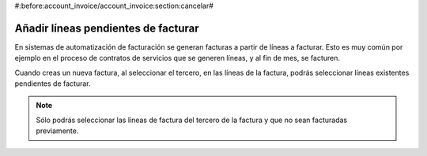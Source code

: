 #:before:account_invoice/account_invoice:section:cancelar#

.. inheritref:: account_invoice_line_standalone/account_invoice:section:lineas_pendientes_de_facturar

------------------------------------
Añadir líneas pendientes de facturar
------------------------------------

En sistemas de automatización de facturación se generan facturas a partir de
líneas a facturar. Esto es muy común por ejemplo en el proceso de contratos de
servicios que se generen líneas, y al fin de mes, se facturen.

.. image:: images/account_invoice_standalone.png

.. inheritref:: account_invoice_line_standalone/account:paragraph:cuando_crea_una_factura

Cuando creas un nueva factura, al seleccionar el tercero, en las líneas de la
factura, podrás seleccionar líneas existentes pendientes de facturar.

.. note:: Sólo podrás seleccionar las líneas de factura del tercero de la
   factura y que no sean facturadas previamente.

